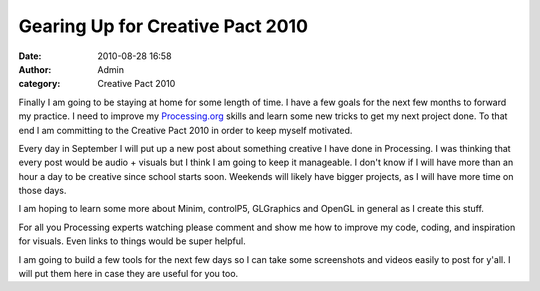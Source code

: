 Gearing Up for Creative Pact 2010
#################################
:date: 2010-08-28 16:58
:author: Admin
:category: Creative Pact 2010

Finally I am going to be staying at home for some length of time. I have
a few goals for the next few months to forward my practice. I need to
improve my `Processing.org`_ skills and learn some new tricks to get my
next project done. To that end I am committing to the Creative Pact 2010
in order to keep myself motivated.

Every day in September I will put up a new post about something creative
I have done in Processing. I was thinking that every post would be audio
+ visuals but I think I am going to keep it manageable. I don't know if
I will have more than an hour a day to be creative since school starts
soon. Weekends will likely have bigger projects, as I will have more
time on those days.

I am hoping to learn some more about Minim, controlP5, GLGraphics and
OpenGL in general as I create this stuff.

For all you Processing experts watching please comment and show me how
to improve my code, coding, and inspiration for visuals. Even links to
things would be super helpful.

I am going to build a few tools for the next few days so I can take some
screenshots and videos easily to post for y'all. I will put them here in
case they are useful for you too.

.. _Processing.org: http://www.processing.org
